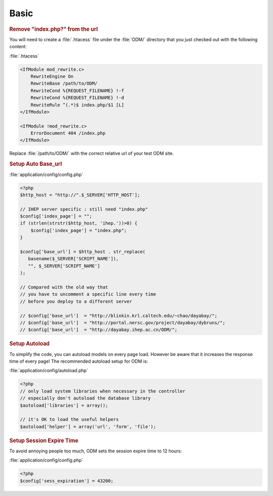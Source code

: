 **********************
Basic
**********************

.. rubric:: Remove "index.php?" from the url

You will need to create a :file:`.htacess` file under the :file:`ODM/` directory that you just checked out with the following content:

:file:`.htacess`

.. code-block:: apache

    <IfModule mod_rewrite.c>
        RewriteEngine On
        RewriteBase /path/to/ODM/
        RewriteCond %{REQUEST_FILENAME} !-f
        RewriteCond %{REQUEST_FILENAME} !-d
        RewriteRule ^(.*)$ index.php/$1 [L]
    </IfModule>

    <IfModule !mod_rewrite.c>
        ErrorDocument 404 /index.php
    </IfModule>

Replace :file:`/path/to/ODM/` with the correct relative url of your test ODM site.

.. rubric:: Setup Auto Base_url

:file:`application/config/config.php`

.. code-block:: php
     
     <?php
     $http_host = "http://".$_SERVER['HTTP_HOST'];
     
     // IHEP server specific : still need "index.php"
     $config['index_page'] = "";
     if (strlen(strstr($http_host, 'ihep.'))>0) {
         $config['index_page'] = "index.php";
     }
     
     $config['base_url'] = $http_host . str_replace(
        basename($_SERVER['SCRIPT_NAME']),
        "", $_SERVER['SCRIPT_NAME']
     );
     
     // Compared with the old way that
     // you have to uncomment a specific line every time 
     // before you deploy to a different server
     
     // $config['base_url']  = "http://blinkin.krl.caltech.edu/~chao/dayabay/";
     // $config['base_url']  = "http://portal.nersc.gov/project/dayabay/dybruns/";
     // $config['base_url']  = "http://dayabay.ihep.ac.cn/ODM/";


.. rubric:: Setup Autoload

To simplify the code, you can autoload models on every page load. However be aware that it increases the response time of every page! The recommended autoload setup for ODM is:

:file:`application/config/autoload.php`

.. code-block:: php
     
     <?php
     // only load system libraries when necessary in the controller
     // especially don't autoload the database library
     $autoload['libraries'] = array();
     
     // it's OK to load the useful helpers
     $autoload['helper'] = array('url', 'form', 'file');


.. rubric:: Setup Session Expire Time

To avoid annoying people too much, ODM sets the session expire time to 12 hours:

:file:`application/config/config.php`

.. code-block:: php

   <?php
   $config['sess_expiration'] = 43200;